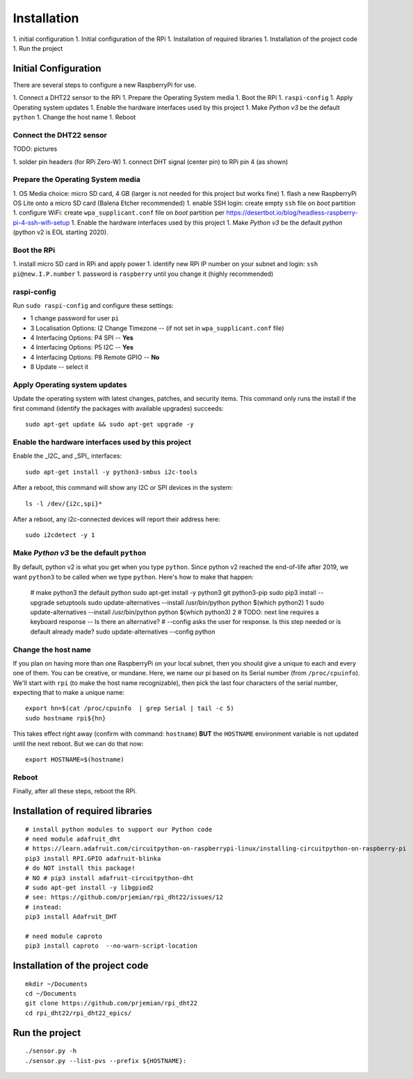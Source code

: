 Installation
============

1. initial configuration
1. Initial configuration of the RPi
1. Installation of required libraries
1. Installation of the project code
1. Run the project

Initial Configuration
*********************

There are several steps to configure a new RaspberryPi for use.

1. Connect a DHT22 sensor to the RPi
1. Prepare the Operating System media
1. Boot the RPi
1. ``raspi-config``
1. Apply Operating system updates
1. Enable the hardware interfaces used by this project
1. Make *Python v3* be the default ``python``
1. Change the host name
1. Reboot

Connect the DHT22 sensor
------------------------

TODO: pictures

1. solder pin headers (for RPi Zero-W)
1. connect DHT signal (center pin) to RPi pin 4 (as shown)

Prepare the Operating System media
----------------------------------

1. OS Media choice: micro SD card, 4 GB (larger is not needed for this project but works fine)
1. flash a new RaspberryPi OS Lite onto a micro SD card (Balena Etcher recommended)
1. enable SSH login: create empty ``ssh`` file on `boot` partition
1. configure WiFi: create ``wpa_supplicant.conf`` file on `boot` partition per https://desertbot.io/blog/headless-raspberry-pi-4-ssh-wifi-setup
1. Enable the hardware interfaces used by this project
1. Make *Python v3* be the default `python` (python v2 is EOL starting 2020).

Boot the RPi
------------

1. install micro SD card in RPi and apply power
1. identify new RPi IP number on your subnet and login: ``ssh pi@new.I.P.number``
1. password is ``raspberry`` until you change it (highly recommended)

raspi-config
------------

Run ``sudo raspi-config`` and configure these settings:

* 1 change password for user ``pi``
* 3 Localisation Options: I2 Change Timezone -- (if not set in ``wpa_supplicant.conf`` file)
* 4 Interfacing Options: P4 SPI -- **Yes**
* 4 Interfacing Options: P5 I2C -- **Yes**
* 4 Interfacing Options: P8 Remote GPIO -- **No**
* 8 Update -- select it

Apply Operating system updates
------------------------------

Update the operating system with latest changes, patches, and security items.
This command only runs the install if the first command (identify the
packages with available upgrades) succeeds::

    sudo apt-get update && sudo apt-get upgrade -y

Enable the hardware interfaces used by this project
---------------------------------------------------

Enable the _I2C_ and _SPI_ interfaces::

    sudo apt-get install -y python3-smbus i2c-tools

.. TODO: How to enable loading of I2C kernel module from command line?
   # see: https://www.instructables.com/id/How-to-enable-I2C-on-RaspberryPI/ (both I2C & SPI)

After a reboot, this command will show any I2C or SPI devices in the system::

    ls -l /dev/{i2c,spi}*

After a reboot, any i2c-connected devices will report their address here::

    sudo i2cdetect -y 1

Make *Python v3* be the default ``python``
------------------------------------------

By default, python v2 is what you get when you type ``python``.
Since python v2 reached the end-of-life after 2019, we want ``python3``
to be called when we type ``python``.  Here's how to make that happen:

    # make python3 the default python
    sudo apt-get install -y python3 git python3-pip
    sudo pip3 install --upgrade setuptools
    sudo update-alternatives --install /usr/bin/python python $(which python2) 1
    sudo update-alternatives --install /usr/bin/python python $(which python3) 2
    # TODO: next line requires a keyboard response -- Is there an alternative?
    # --config asks the user for response.  Is this step needed or is default already made?
    sudo update-alternatives --config python

Change the host name
--------------------

If you plan on having more than one RaspberryPi on your local subnet,
then you should give a unique to each and every one of them.  You can
be creative, or mundane.  Here, we name our pi based on its Serial
number (from ``/proc/cpuinfo``).  We'll start with ``rpi`` (to make the
host name recognizable), then pick the last four characters
of the serial number, expecting that to make a unique name::

    export hn=$(cat /proc/cpuinfo  | grep Serial | tail -c 5)
    sudo hostname rpi${hn}

This takes effect right away (confirm with command: ``hostname``)
**BUT** the ``HOSTNAME`` environment variable is not updated until the
next reboot.  But we can do that now::

    export HOSTNAME=$(hostname)

Reboot
------

Finally, after all these steps, reboot the RPi.

Installation of required libraries
**********************************

::

    # install python modules to support our Python code
    # need module adafruit_dht
    # https://learn.adafruit.com/circuitpython-on-raspberrypi-linux/installing-circuitpython-on-raspberry-pi
    pip3 install RPI.GPIO adafruit-blinka
    # do NOT install this package!
    # NO # pip3 install adafruit-circuitpython-dht
    # sudo apt-get install -y libgpiod2
    # see: https://github.com/prjemian/rpi_dht22/issues/12
    # instead:
    pip3 install Adafruit_DHT

    # need module caproto
    pip3 install caproto  --no-warn-script-location

Installation of the project code
********************************

::

    mkdir ~/Documents
    cd ~/Documents
    git clone https://github.com/prjemian/rpi_dht22
    cd rpi_dht22/rpi_dht22_epics/

Run the project
***************

::

    ./sensor.py -h
    ./sensor.py --list-pvs --prefix ${HOSTNAME}:
